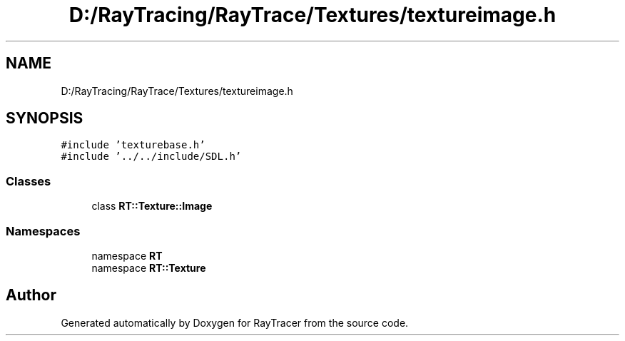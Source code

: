 .TH "D:/RayTracing/RayTrace/Textures/textureimage.h" 3 "Mon Jan 24 2022" "Version 1.0" "RayTracer" \" -*- nroff -*-
.ad l
.nh
.SH NAME
D:/RayTracing/RayTrace/Textures/textureimage.h
.SH SYNOPSIS
.br
.PP
\fC#include 'texturebase\&.h'\fP
.br
\fC#include '\&.\&./\&.\&./include/SDL\&.h'\fP
.br

.SS "Classes"

.in +1c
.ti -1c
.RI "class \fBRT::Texture::Image\fP"
.br
.in -1c
.SS "Namespaces"

.in +1c
.ti -1c
.RI "namespace \fBRT\fP"
.br
.ti -1c
.RI "namespace \fBRT::Texture\fP"
.br
.in -1c
.SH "Author"
.PP 
Generated automatically by Doxygen for RayTracer from the source code\&.
